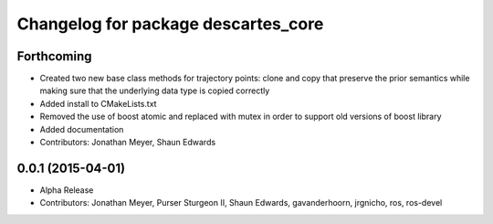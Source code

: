^^^^^^^^^^^^^^^^^^^^^^^^^^^^^^^^^^^^
Changelog for package descartes_core
^^^^^^^^^^^^^^^^^^^^^^^^^^^^^^^^^^^^

Forthcoming
-----------
* Created two new base class methods for trajectory points: clone and copy that preserve the prior semantics while making sure that the underlying data type is copied correctly
* Added install to CMakeLists.txt
* Removed the use of boost atomic and replaced with mutex in order to support old versions of boost library
* Added documentation
* Contributors: Jonathan Meyer, Shaun Edwards

0.0.1 (2015-04-01)
------------------
* Alpha Release
* Contributors: Jonathan Meyer, Purser Sturgeon II, Shaun Edwards, gavanderhoorn, jrgnicho, ros, ros-devel
